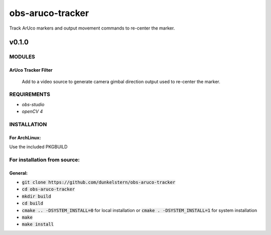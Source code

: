=================
obs-aruco-tracker
=================

Track ArUco markers and output movement commands to re-center the marker.

------
v0.1.0
------

MODULES
=======
ArUco Tracker Filter
--------------------
   Add to a video source to generate camera gimbal direction output used to re-center the marker.

REQUIREMENTS
============

* *obs-studio*
* *openCV 4*

INSTALLATION
============

For ArchLinux:
--------------

Use the included PKGBUILD


For installation from source:
=============================

General:
--------
* :code:`git clone https://github.com/dunkelstern/obs-aruco-tracker`
* :code:`cd obs-aruco-tracker`
* :code:`mkdir build`
* :code:`cd build`
* :code:`cmake .. -DSYSTEM_INSTALL=0` for local installation or :code:`cmake . -DSYSTEM_INSTALL=1` for system installation
* :code:`make`
* :code:`make install`

